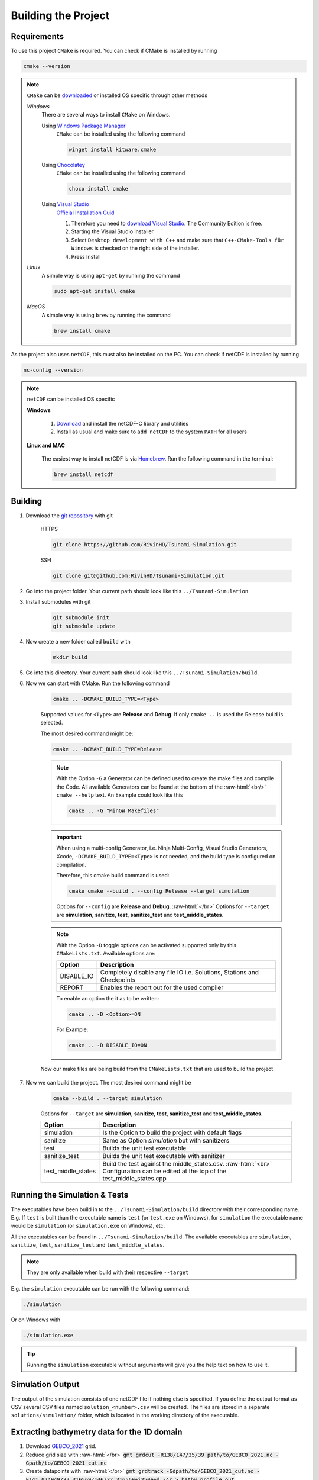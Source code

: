.. _getting_started_building_project:

.. role:: raw-html(raw)
    :format: html

Building the Project
====================


Requirements
------------

To use this project ``CMake`` is required.
You can check if CMake is installed by running

.. code-block:: bash

    cmake --version

.. note::
    ``CMake`` can be `downloaded <https://cmake.org/download/#latest>`_ or installed OS specific through other methods

    *Windows*
        There are several ways to install ``CMake`` on Windows.

        Using `Windows Package Manager <https://learn.microsoft.com/de-de/training/modules/explore-windows-package-manager-tool/>`_
            ``CMake`` can be installed using the following command

            .. code-block:: bash

                winget install kitware.cmake

        Using `Chocolatey <https://chocolatey.org>`_
            ``CMake`` can be installed using the following command

            .. code-block:: bash

                choco install cmake

        Using `Visual Studio <https://visualstudio.microsoft.com>`_
            `Official Installation Guid <https://learn.microsoft.com/en-us/cpp/build/cmake-projects-in-visual-studio?view=msvc-170#installation>`_

            .. image:: ../_static/photos/VisualStudio_CMake_Installation.png
                :align: right
                :scale: 75%

            1. Therefore you need to `download Visual Studio <https://visualstudio.microsoft.com/de/downloads/>`_. The Community Edition is free.

            2. Starting the Visual Studio Installer

            3. Select ``Desktop development with C++`` and make sure that ``C++-CMake-Tools für Windows`` is checked on the right side of the installer.

            4. Press Install


    *Linux*
        A simple way is using ``apt-get`` by running the command

        .. code-block:: bash

            sudo apt-get install cmake

    
    *MacOS*
        A simple way is using ``brew`` by running the command

        .. code-block:: bash

            brew install cmake


As the project also uses ``netCDF``, this must also be installed on the PC.
You can check if netCDF is installed by running

.. code-block:: bash

    nc-config --version

.. note::
    ``netCDF`` can be installed OS specific

    **Windows**

        1. `Download <https://docs.unidata.ucar.edu/netcdf-c/current/winbin.html>`_ and install the netCDF-C library and utilities

        2. Install as usual and make sure to ``add netCDF`` to the system ``PATH`` for all users

    **Linux and MAC**

        The easiest way to install netCDF is via `Homebrew <https://brew.sh/>`_. Run the following command in the terminal:

        .. code-block:: bash

            brew install netcdf


Building
--------

1. Download the `git repository <https://github.com/RivinHD/Tsunami-Simulation>`_ with git

    HTTPS

    .. code-block:: bash

        git clone https://github.com/RivinHD/Tsunami-Simulation.git

    SSH

    .. code-block:: bash

        git clone git@github.com:RivinHD/Tsunami-Simulation.git

2. Go into the project folder. Your current path should look like this ``../Tsunami-Simulation``.

3. Install submodules with git

    .. code-block:: bash

        git submodule init
        git submodule update

4. Now create a new folder called ``build`` with

    .. code-block:: bash

        mkdir build

5. Go into this directory. Your current path should look like this ``../Tsunami-Simulation/build``.

6. Now we can start with CMake. Run the following command

    .. code-block:: bash

        cmake .. -DCMAKE_BUILD_TYPE=<Type>

    Supported values for ``<Type>`` are **Release** and **Debug**.
    If only ``cmake ..`` is used the Release build is selected.

    The most desired command might be:

    .. code-block:: bash

        cmake .. -DCMAKE_BUILD_TYPE=Release

    .. note::

        With the Option ``-G`` a Generator can be defined used to create the make files and compile the Code.
        All available Generators can be found at the bottom of the :raw-html:`<br/>` ``cmake --help`` text.
        An Example could look like this

        .. code-block:: bash

            cmake .. -G "MinGW Makefiles"

        
    .. important::

        When using a multi-config Generator, i.e. Ninja Multi-Config, Visual Studio Generators, Xcode, 
        ``-DCMAKE_BUILD_TYPE=<Type>`` is not needed, and the build type is configured on compilation.
        
        Therefore, this cmake build command is used:

        .. code-block:: 

            cmake cmake --build . --config Release --target simulation

        Options for ``--config`` are **Release** and **Debug**. :raw-html:`</br>`
        Options for ``--target`` are **simulation**, **sanitize**, **test**, **sanitize_test** and **test_middle_states**.

    .. note::

        With the Option ``-D`` toggle options can be activated supported only by this ``CMakeLists.txt``.
        Available options are:

        +--------------------+--------------------------------------------------------------------------------------------------------------------+
        | Option             |  Description                                                                                                       |
        +====================+====================================================================================================================+
        | DISABLE_IO         | Completely disable any file IO i.e. Solutions, Stations and Checkpoints                                            |
        +--------------------+--------------------------------------------------------------------------------------------------------------------+
        | REPORT             | Enables the report out for the used compiler                                                                       |
        +--------------------+--------------------------------------------------------------------------------------------------------------------+

        To enable an option the it as to be written:

        .. code-block:: bash

            cmake .. -D <Option>=ON

        For Example:

        .. code-block:: bash

            cmake .. -D DISABLE_IO=ON

    Now our make files are being build from the ``CMakeLists.txt`` that are used to build the project.

7. Now we can build the project. The most desired command might be

    .. code-block:: bash

        cmake --build . --target simulation

    Options for ``--target`` are **simulation**, **sanitize**, **test**, **sanitize_test** and **test_middle_states**.

    +--------------------+--------------------------------------------------------------------------------------------------------------------+
    | Option             |  Description                                                                                                       |
    +====================+====================================================================================================================+
    | simulation         | Is the Option to build the project with default flags                                                              |
    +--------------------+--------------------------------------------------------------------------------------------------------------------+
    | sanitize           | Same as Option *simulation* but with sanitizers                                                                    |
    +--------------------+--------------------------------------------------------------------------------------------------------------------+
    | test               | Builds the unit test executable                                                                                    |
    +--------------------+--------------------------------------------------------------------------------------------------------------------+
    | sanitize_test      | Builds the unit test executable with sanitizer                                                                     |
    +--------------------+--------------------------------------------------------------------------------------------------------------------+
    | test_middle_states | Build the test against the middle_states.csv. :raw-html:`<br>`                                                     |
    |                    | Configuration can be edited at the top of the test_middle_states.cpp                                               |
    +--------------------+--------------------------------------------------------------------------------------------------------------------+

Running the Simulation & Tests
------------------------------

The executables have been build in to the ``../Tsunami-Simulation/build`` directory with their corresponding name.
E.g. If ``test`` is built than the executable name is ``test`` (or ``test.exe`` on Windows),
for ``simulation`` the executable name would be ``simulation`` (or ``simulation.exe`` on Windows), etc.

All the executables can be found in ``../Tsunami-Simulation/build``.
The available executables are ``simulation``, ``sanitize``, ``test``, ``sanitize_test`` and ``test_middle_states``.

.. note::
    They are only available when build with their respective ``--target``

E.g. the ``simulation`` executable can be run with the following command:

.. code-block::

    ./simulation

Or on Windows with

.. code-block::

    ./simulation.exe

.. tip::

    Running the ``simulation`` executable without arguments will give you the help text on how to use it.

Simulation Output
-----------------

The output of the simulation consists of one netCDF file if nothing else is specified. If you define the output format
as CSV several CSV files named ``solution_<number>.csv`` will be created. The files are stored in a separate
``solutions/simulation/`` folder, which is located in the working directory of the executable.

Extracting bathymetry data for the 1D domain
--------------------------------------------

1. Download `GEBCO_2021 <https://www.gebco.net/data_and_products/historical_data_sets/>`_ grid.

2. Reduce grid size with :raw-html:`</br>`
   :code:`gmt grdcut -R138/147/35/39 path/to/GEBCO_2021.nc -Gpath/to/GEBCO_2021_cut.nc`

3. Create datapoints with :raw-html:`</br>`
   :code:`gmt grdtrack -Gdpath/to/GEBCO_2021_cut.nc -E141.024949/37.316569/146/37.316569+i250e+d -Ar > bathy_profile.out`

4. Add commas to create comma-separated values file with :raw-html:`</br>`
   :code:`cat bathy_profile.out | tr -s '[:blank:]' ',' > bathy_profile.csv`

The ``bathy_profile.csv`` is located in: ``.../Tsunami-Simulation/resources/bathy_profile.csv``.